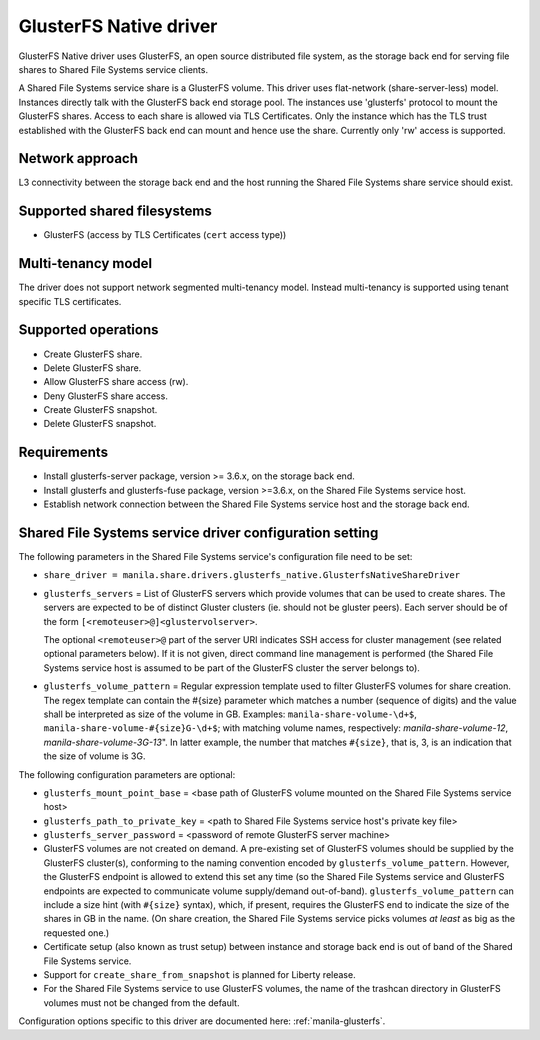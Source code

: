 =======================
GlusterFS Native driver
=======================

GlusterFS Native driver uses GlusterFS, an open source distributed file
system, as the storage back end for serving file shares to Shared File
Systems service clients.

A Shared File Systems service share is a GlusterFS volume. This driver
uses flat-network (share-server-less) model. Instances directly talk
with the GlusterFS back end storage pool. The instances use 'glusterfs'
protocol to mount the GlusterFS shares. Access to each share is allowed
via TLS Certificates. Only the instance which has the TLS trust
established with the GlusterFS back end can mount and hence use the
share. Currently only 'rw' access is supported.

Network approach
~~~~~~~~~~~~~~~~

L3 connectivity between the storage back end and the host running the
Shared File Systems share service should exist.

Supported shared filesystems
~~~~~~~~~~~~~~~~~~~~~~~~~~~~

-  GlusterFS (access by TLS Certificates (``cert`` access type))

Multi-tenancy model
~~~~~~~~~~~~~~~~~~~

The driver does not support network segmented multi-tenancy model.
Instead multi-tenancy is supported using tenant specific TLS
certificates.

Supported operations
~~~~~~~~~~~~~~~~~~~~

-  Create GlusterFS share.

-  Delete GlusterFS share.

-  Allow GlusterFS share access (rw).

-  Deny GlusterFS share access.

-  Create GlusterFS snapshot.

-  Delete GlusterFS snapshot.

Requirements
~~~~~~~~~~~~

-  Install glusterfs-server package, version >= 3.6.x, on the storage
   back end.

-  Install glusterfs and glusterfs-fuse package, version >=3.6.x, on the
   Shared File Systems service host.

-  Establish network connection between the Shared File Systems service
   host and the storage back end.

Shared File Systems service driver configuration setting
~~~~~~~~~~~~~~~~~~~~~~~~~~~~~~~~~~~~~~~~~~~~~~~~~~~~~~~~

The following parameters in the Shared File Systems service's
configuration file need to be set:

-  ``share_driver =
   manila.share.drivers.glusterfs_native.GlusterfsNativeShareDriver``

-  ``glusterfs_servers`` = List of GlusterFS servers which provide volumes
   that can be used to create shares. The servers are expected to be
   of distinct Gluster clusters (ie. should not be gluster peers).
   Each server should be of the form
   ``[<remoteuser>@]<glustervolserver>``.

   The optional ``<remoteuser>@`` part of the server URI indicates
   SSH access for cluster management (see related optional
   parameters below). If it is not given, direct command line
   management is performed (the Shared File Systems service host is
   assumed to be part of the GlusterFS cluster the server belongs
   to).

-  ``glusterfs_volume_pattern`` = Regular expression template
   used to filter GlusterFS volumes for share creation. The regex
   template can contain the #{size} parameter which matches a number
   (sequence of digits) and the value shall be interpreted as size
   of the volume in GB. Examples: ``manila-share-volume-\d+$``,
   ``manila-share-volume-#{size}G-\d+$``; with matching volume
   names, respectively: *manila-share-volume-12*,
   *manila-share-volume-3G-13*". In latter example, the number that
   matches ``#{size}``, that is, 3, is an indication that the size
   of volume is 3G.

The following configuration parameters are optional:

-  ``glusterfs_mount_point_base`` = <base path of GlusterFS volume
   mounted on the Shared File Systems service host>

-  ``glusterfs_path_to_private_key`` = <path to Shared File Systems
   service host's private key file>

-  ``glusterfs_server_password`` = <password of remote GlusterFS server
   machine>

-  GlusterFS volumes are not created on demand. A pre-existing set of
   GlusterFS volumes should be supplied by the GlusterFS cluster(s),
   conforming to the naming convention encoded by
   ``glusterfs_volume_pattern``. However, the GlusterFS endpoint is
   allowed to extend this set any time (so the Shared File Systems
   service and GlusterFS endpoints are expected to communicate volume
   supply/demand out-of-band). ``glusterfs_volume_pattern`` can include
   a size hint (with ``#{size}`` syntax), which, if present, requires
   the GlusterFS end to indicate the size of the shares in GB in the
   name. (On share creation, the Shared File Systems service picks
   volumes *at least* as big as the requested one.)

-  Certificate setup (also known as trust setup) between instance and
   storage back end is out of band of the Shared File Systems service.

-  Support for ``create_share_from_snapshot`` is planned for Liberty
   release.

-  For the Shared File Systems service to use GlusterFS volumes, the
   name of the trashcan directory in GlusterFS volumes must not be
   changed from the default.

Configuration options specific to this driver are documented here:
:ref:`manila-glusterfs`.
